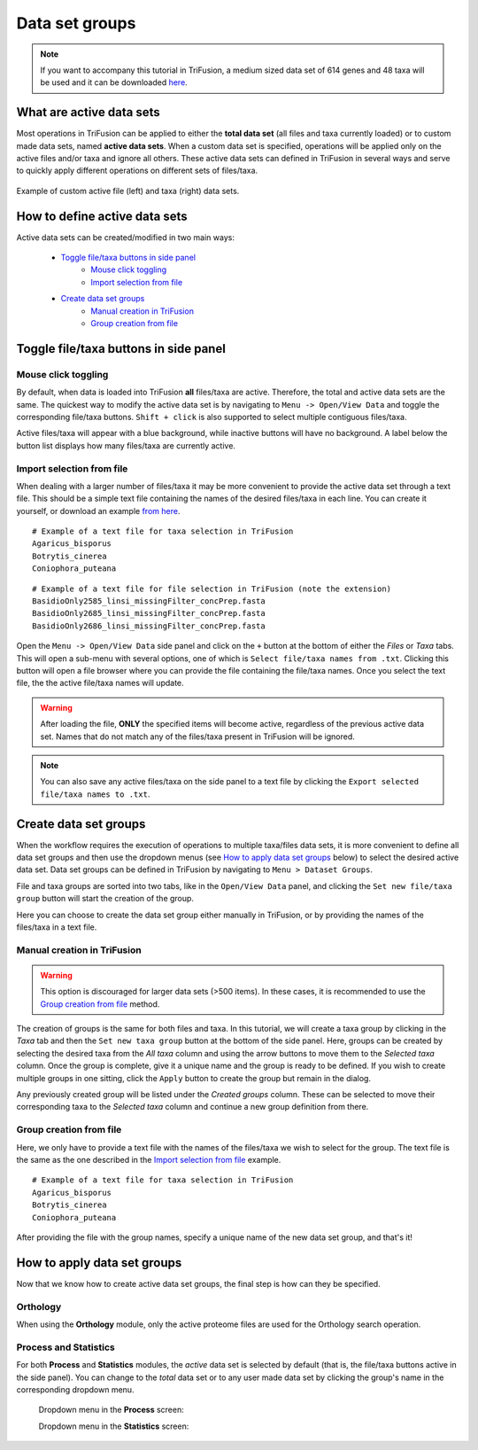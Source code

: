 Data set groups
===============

.. note::

    If you want to accompany this tutorial in TriFusion, a medium sized data
    set of 614 genes and 48 taxa will be used and it can be downloaded
    `here <https://github.com/ODiogoSilva/TriFusion-tutorials/raw/master/tutorials/Datasets/Process/medium_protein_dataset/medium_protein_dataset.zip>`_.

What are active data sets
-------------------------

Most operations in TriFusion can be applied to either the **total data set**
(all files and taxa currently loaded) or to custom made data sets,
named **active data sets**. When a custom data set is specified, operations
will be applied only on the active files and/or taxa and ignore all others.
These active data sets can defined in TriFusion in several ways and serve
to quickly apply different operations on different sets of files/taxa.

.. figure:: https://github.com/ODiogoSilva/TriFusion-tutorials/raw/master/tutorials/images/dataset_active_example.png
    :alt: pic
    :align: center

    Example of custom active file (left) and taxa (right) data sets.

How to define active data sets
------------------------------

Active data sets can be created/modified in two main ways:

    - `Toggle file/taxa buttons in side panel`_
        - `Mouse click toggling`_
        - `Import selection from file`_
    - `Create data set groups`_
        - `Manual creation in TriFusion`_
        - `Group creation from file`_


Toggle file/taxa buttons in side panel
--------------------------------------

Mouse click toggling
^^^^^^^^^^^^^^^^^^^^

By default, when data is loaded into TriFusion **all** files/taxa are active.
Therefore, the total and active data sets are the same. The quickest way
to modify the active data set is by navigating to ``Menu -> Open/View Data``
and toggle the corresponding file/taxa buttons. ``Shift + click`` is also
supported to select multiple contiguous files/taxa.

.. image:: https://raw.githubusercontent.com/ODiogoSilva/TriFusion-tutorials/master/tutorials/gifs/process_tutorial2_mouse_toggle.gif
    :alt: pic

Active files/taxa will appear with a blue background, while inactive
buttons will have no background. A label below the button list displays
how many files/taxa are currently active.

Import selection from file
^^^^^^^^^^^^^^^^^^^^^^^^^^

When dealing with a larger number of files/taxa it may be more convenient to
provide the active data set through a text file. This should be a simple
text file containing the names of the desired files/taxa in each line. You
can create it yourself, or download an example `from
here <https://github.com/ODiogoSilva/TriFusion-tutorials/raw/master/tutorials/Datasets/Process/medium_protein_dataset/taxa_list.txt>`_.

::

    # Example of a text file for taxa selection in TriFusion
    Agaricus_bisporus
    Botrytis_cinerea
    Coniophora_puteana

::

    # Example of a text file for file selection in TriFusion (note the extension)
    BasidioOnly2585_linsi_missingFilter_concPrep.fasta
    BasidioOnly2685_linsi_missingFilter_concPrep.fasta
    BasidioOnly2686_linsi_missingFilter_concPrep.fasta

Open the ``Menu -> Open/View Data`` side panel and click on the ``+`` button
at the bottom of either the *Files* or *Taxa* tabs. This will open a sub-menu
with several options, one of which is ``Select file/taxa names from .txt``.
Clicking this button will open a file browser where you can provide the
file containing the file/taxa names. Once you select the text file, the
the active file/taxa names will update.

.. image:: https://raw.githubusercontent.com/ODiogoSilva/TriFusion-tutorials/master/tutorials/images/dataset_toggle_fromfile.png
    :alt: pic

.. warning::

    After loading the file, **ONLY** the specified items will become active,
    regardless of the previous active data set. Names that do not match any of
    the files/taxa present in TriFusion will be ignored.

.. note::

    You can also save any active files/taxa on the side panel to a text file
    by clicking the ``Export selected file/taxa names to .txt``.

Create data set groups
----------------------

When the workflow requires the execution of operations to multiple
taxa/files data sets, it is more convenient to define all data set groups and
then use the dropdown menus (see `How to apply data set groups`_ below) to
select the desired active data set. Data set groups can be defined in
TriFusion by navigating to ``Menu > Dataset Groups``.

.. image:: https://raw.githubusercontent.com/ODiogoSilva/TriFusion-tutorials/master/tutorials/images/dataset_creationpanel.png
    :alt: pic

File and taxa groups are sorted into two tabs, like in the ``Open/View Data``
panel, and clicking the ``Set new file/taxa group`` button will start the
creation of the group.

.. image:: https://raw.githubusercontent.com/ODiogoSilva/TriFusion-tutorials/master/tutorials/images/dataset_triage.png
    :alt: pic

Here you can choose to create the data set group either manually in TriFusion,
or by providing the names of the files/taxa in a text file.

Manual creation in TriFusion
^^^^^^^^^^^^^^^^^^^^^^^^^^^^

.. warning::
    This option is discouraged for larger data sets (>500 items). In these
    cases, it is recommended to use the `Group creation from file`_ method.

The creation of groups is the same for both files and taxa. In this tutorial,
we will create a taxa group by clicking in the *Taxa* tab and then the
``Set new taxa group`` button at the bottom of the side panel.
Here, groups can be created by selecting the desired taxa from the
*All taxa* column and using the arrow buttons to move them to the
*Selected taxa* column. Once the group is complete, give it a unique name
and the group is ready to be defined. If you wish to create multiple groups
in one sitting, click the ``Apply`` button to create the group but remain
in the dialog.

.. image:: https://raw.githubusercontent.com/ODiogoSilva/TriFusion-tutorials/master/tutorials/gifs/process_tutorial2_manual_selection.gif
    :alt: pic

Any previously created group will be listed under the *Created groups*
column. These can be selected to move their corresponding taxa to the
*Selected taxa* column and continue a new group definition from there.

Group creation from file
^^^^^^^^^^^^^^^^^^^^^^^^

Here, we only have to provide a text file with the names of the files/taxa
we wish to select for the group. The text file is the same as the one
described in the `Import selection from file`_ example.

::

    # Example of a text file for taxa selection in TriFusion
    Agaricus_bisporus
    Botrytis_cinerea
    Coniophora_puteana

After providing the file with the group names, specify a unique name of the
new data set group, and that's it!

.. image:: https://raw.githubusercontent.com/ODiogoSilva/TriFusion-tutorials/master/tutorials/gifs/process_tutorial2_file_selection.gif
    :alt: pic

How to apply data set groups
----------------------------

Now that we know how to create active data set groups, the final step is how
can they be specified.

Orthology
^^^^^^^^^

When using the **Orthology** module, only the active proteome files are used
for the Orthology search operation.

Process and Statistics
^^^^^^^^^^^^^^^^^^^^^^

For both **Process** and **Statistics** modules, the *active* data set
is selected by default (that is, the file/taxa buttons active in the side
panel). You can change to the *total* data set or to any user made data
set by clicking the group's name in the corresponding dropdown menu.

    Dropdown menu in the **Process** screen:

    .. image:: https://raw.githubusercontent.com/ODiogoSilva/TriFusion-tutorials/master/tutorials/images/process_data_set_selection.png
        :alt: pic

    Dropdown menu in the **Statistics** screen:

    .. image:: https://raw.githubusercontent.com/ODiogoSilva/TriFusion-tutorials/master/tutorials/images/statistics_data_set_selection.png
        :alt: pic